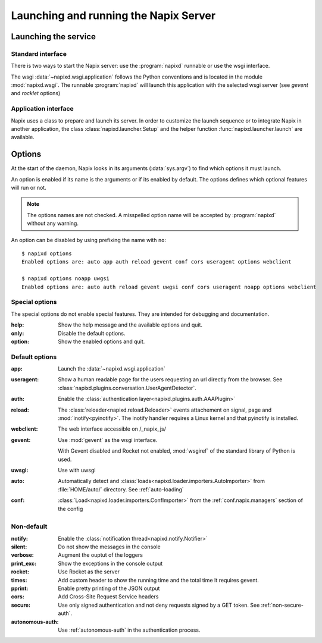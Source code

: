 .. _options:

======================================
Launching and running the Napix Server
======================================

Launching the service
=====================

Standard interface
------------------

There is two ways to start the Napix server: use the :program:`napixd` runnable
or use the wsgi interface.

The wsgi :data:`~napixd.wsgi.application` follows the Python conventions and is located in the module :mod:`napixd.wsgi`.
The runnable :program:`napixd` will launch this application with the selected wsgi server (see `gevent` and `rocklet` options)

Application interface
---------------------

Napix uses a class to prepare and launch its server.
In order to customize the launch sequence or to integrate Napix in another application,
the class :class:`napixd.launcher.Setup` and the helper function :func:`napixd.launcher.launch` are available.

Options
=======

At the start of the daemon, Napix looks in its arguments (:data:`sys.argv`)
to find which options it must launch.

An option is enabled if its name is the arguments or if its enabled by default.
The options defines which optional features will run or not.

.. note::

   The options names are not checked.
   A misspelled option name will be accepted by :program:`napixd` without any warning.

An option can be disabled by using prefixing the name with ``no``::

    $ napixd options
    Enabled options are: auto app auth reload gevent conf cors useragent options webclient

    $ napixd options noapp uwgsi
    Enabled options are: auto auth reload gevent uwgsi conf cors useragent noapp options webclient


Special options
---------------

The special options do not enable special features.
They are intended for debugging and documentation.

:help:
    Show the help message and the available options and quit.

:only:
    Disable the default options.

:option:
    Show the enabled options and quit.

Default options
---------------

:app:
    Launch the :data:`~napixd.wsgi.application`

:useragent:
    Show a human readable page for the users requesting an url directly from the browser.
    See :class:`napixd.plugins.conversation.UserAgentDetector`.

:auth:
    Enable the :class:`authentication layer<napixd.plugins.auth.AAAPlugin>`

:reload:
    The :class:`reloader<napixd.reload.Reloader>` events attachement on signal, page and :mod:`inotify<pyinotify>`.
    The inotify handler requires a Linux kernel and that pyinotify is installed.

:webclient:
    The web interface accessible on /_napix_js/

:gevent:
    Use :mod:`gevent` as the wsgi interface.

    With Gevent disabled and Rocket not enabled,
    :mod:`wsgiref` of the standard library of Python is used.

:uwsgi:
    Use with uwsgi

:auto:
    Automatically detect and :class:`loads<napixd.loader.importers.AutoImporter>` from :file:`HOME/auto/` directory.
    See :ref:`auto-loading`

:conf:
    :class:`Load<napixd.loader.importers.ConfImporter>` from the :ref:`conf.napix.managers` section of the config


Non-default
-----------
:notify:
    Enable the :class:`notification thread<napixd.notify.Notifier>`

:silent:
    Do not show the messages in the console

:verbose:
    Augment the ouptut of the loggers

:print_exc:
    Show the exceptions in the console output

:rocket:
    Use Rocket as the server

:times:
    Add custom header to show the running time and the total time
    It requires gevent.

:pprint:
    Enable pretty printing of the JSON output

:cors:
    Add Cross-Site Request Service headers

:secure:
    Use only signed authentication and not deny requests signed by a GET token.
    See :ref:`non-secure-auth`.

:autonomous-auth:
    Use :ref:`autonomous-auth` in the authentication process.


